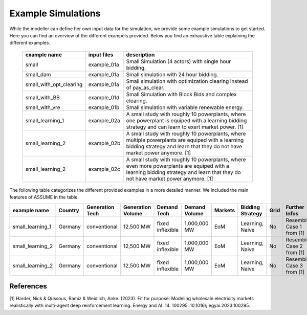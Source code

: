 .. SPDX-FileCopyrightText: ASSUME Developers
..
.. SPDX-License-Identifier: AGPL-3.0-or-later

Example Simulations
=====================

While the modeller can define her own input data for the simulation, we provide some example simulations to get started.
Here you can find an overview of the different exampels provided. Below you find an exhaustive table explaining the different examples.


 ============================= ============================= =====================================================
  example name                 input files                   description
 ============================= ============================= =====================================================
  small                         example_01a                     Small Simulation (4 actors) with single hour bidding.
  small_dam                     example_01a                     Small simulation with 24 hour bidding.
  small_with_opt_clearing       example_01a                     Small simulation with optimization clearing instead of pay_as_clear.
  small_with_BB                 example_01d                     Small Simulation with Block Bids and complex clearing.
  small_with_vre                example_01b                     Small simulation with variable renewable energy.
  small_learning_1              example_02a                     A small study with roughly 10 powerplants, where one powerplant is equiped with a learning bidding strategy and can learn to exert market power. [1]
  small_learning_2              example_02b                     A small study with roughly 10 powerplants, where multiple powerplants are equiped with a learning bidding strategy and learn that they do not have market power anymore. [1]
  small_learning_2              example_02c                     A small study with roughly 10 powerplants, where even more powerplants are equiped with a learning bidding strategy and learn that they do not have market power anymore. [1]
 ============================= ============================= =====================================================

The following table categorizes the different provided examples in a more detailed manner. We included the main features of ASSUME in the table.


============================== =============== =============== =================== ====================== ============= ============= ================= ============== =============
example name                   Country         Generation Tech Generation Volume   Demand Tech            Demand Volume Markets       Bidding Strategy  Grid           Further Infos
============================== =============== =============== =================== ====================== ============= ============= ================= ============== =============
small_learning_1               Germany         conventional    12,500 MW           fixed inflexible       1,000,000 MW  EoM           Learning, Naive   No             Resembles Case 1 from [1]
small_learning_2               Germany         conventional    12,500 MW           fixed inflexible       1,000,000 MW  EoM           Learning, Naive   No             Resembles Case 2 from [1]
small_learning_2               Germany         conventional    12,500 MW           fixed inflexible       1,000,000 MW  EoM           Learning, Naive   No             Resembles Case 3 from [1]
============================== =============== =============== =================== ====================== ============= ============= ================= ============== =============


References
-----------
[1] Harder, Nick & Qussous, Ramiz & Weidlich, Anke. (2023). Fit for purpose: Modeling wholesale electricity markets realistically with multi-agent deep reinforcement learning. Energy and AI. 14. 100295. 10.1016/j.egyai.2023.100295.
